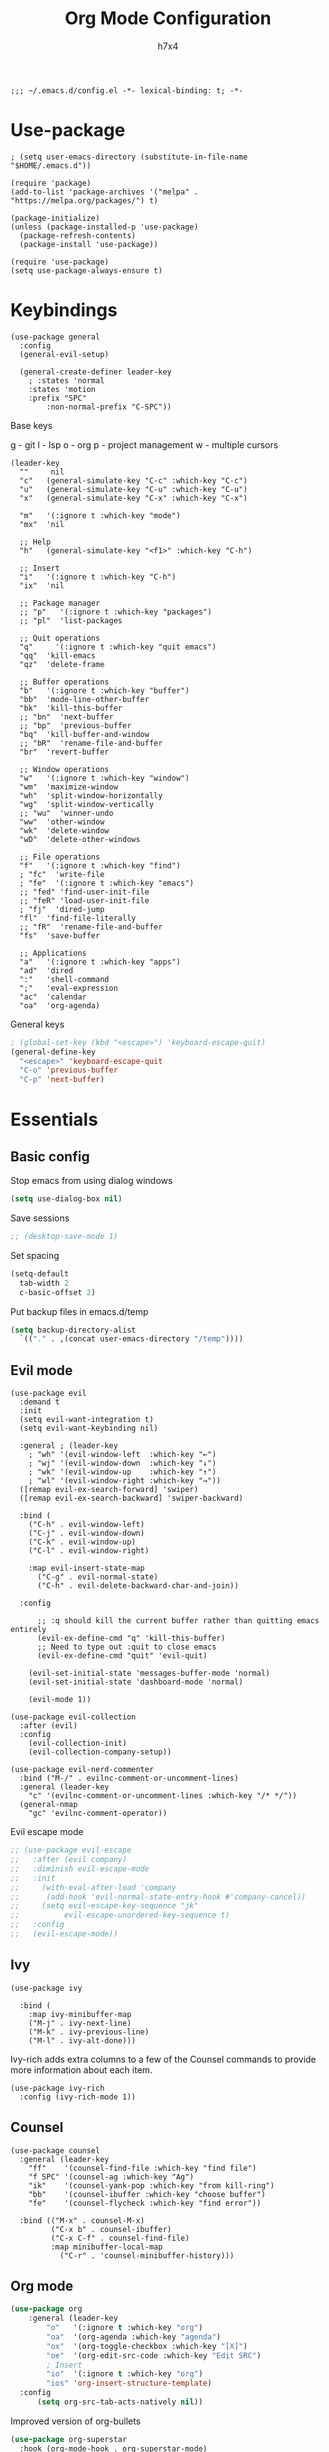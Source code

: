 #+TITLE: Org Mode Configuration
#+AUTHOR: h7x4
#+PROPERTY: header-args :emacs-lisp :tangle yes
#+STARTUP: org-startup-folded: t

#+BEGIN_SRC elisp
;;; ~/.emacs.d/config.el -*- lexical-binding: t; -*-
#+END_SRC

* Use-package

#+BEGIN_SRC elisp
; (setq user-emacs-directory (substitute-in-file-name "$HOME/.emacs.d"))

(require 'package)
(add-to-list 'package-archives '("melpa" . "https://melpa.org/packages/") t)

(package-initialize)
(unless (package-installed-p 'use-package)
  (package-refresh-contents)
  (package-install 'use-package))

(require 'use-package)
(setq use-package-always-ensure t)
#+END_SRC

* Keybindings

#+BEGIN_SRC elisp
(use-package general
  :config
  (general-evil-setup)

  (general-create-definer leader-key
    ; :states 'normal
    :states 'motion
    :prefix "SPC"
		:non-normal-prefix "C-SPC"))
#+END_SRC

Base keys

g - git
l - lsp
o - org
p - project management
w - multiple cursors

#+BEGIN_SRC elisp
(leader-key
  ""     nil
  "c"   (general-simulate-key "C-c" :which-key "C-c")
  "u"   (general-simulate-key "C-u" :which-key "C-u")
  "x"   (general-simulate-key "C-x" :which-key "C-x")
  
  "m"   '(:ignore t :which-key "mode")
  "mx"  'nil
  
  ;; Help
  "h"   (general-simulate-key "<f1>" :which-key "C-h")
  
  ;; Insert
  "i"   '(:ignore t :which-key "C-h")
  "ix"  'nil

  ;; Package manager
  ;; "p"   '(:ignore t :which-key "packages")
  ;; "pl"  'list-packages

  ;; Quit operations
  "q"	  '(:ignore t :which-key "quit emacs")
  "qq"  'kill-emacs
  "qz"  'delete-frame

  ;; Buffer operations
  "b"   '(:ignore t :which-key "buffer")
  "bb"  'mode-line-other-buffer
  "bk"  'kill-this-buffer
  ;; "bn"  'next-buffer
  ;; "bp"  'previous-buffer
  "bq"  'kill-buffer-and-window
  ;; "bR"  'rename-file-and-buffer
  "br"  'revert-buffer

  ;; Window operations
  "w"   '(:ignore t :which-key "window")
  "wm"  'maximize-window
  "wh"  'split-window-horizontally
  "wg"  'split-window-vertically
  ;; "wu"  'winner-undo
  "ww"  'other-window
  "wk"  'delete-window
  "wD"  'delete-other-windows

  ;; File operations
  "f"   '(:ignore t :which-key "find")
  ; "fc"  'write-file
  ; "fe"  '(:ignore t :which-key "emacs")
  ;; "fed" 'find-user-init-file
  ;; "feR" 'load-user-init-file
  ; "fj"  'dired-jump
  "fl"  'find-file-literally
  ;; "fR"  'rename-file-and-buffer
  "fs"  'save-buffer

  ;; Applications
  "a"   '(:ignore t :which-key "apps")
  "ad"  'dired
  ":"   'shell-command
  ";"   'eval-expression
  "ac"  'calendar
  "oa"  'org-agenda)
#+END_SRC

General keys

#+BEGIN_SRC emacs-lisp
; (global-set-key (kbd "<escape>") 'keyboard-escape-quit)
(general-define-key
  "<escape>" 'keyboard-escape-quit
  "C-o" 'previous-buffer
  "C-p" 'next-buffer)
#+END_SRC

* Essentials
** Basic config
	 
Stop emacs from using dialog windows

#+BEGIN_SRC emacs-lisp
(setq use-dialog-box nil)
#+END_SRC
	  
Save sessions	 

#+BEGIN_SRC emacs-lisp
;; (desktop-save-mode 1)
#+END_SRC

Set spacing

#+BEGIN_SRC emacs-lisp
(setq-default
  tab-width 2
  c-basic-offset 2)
#+END_SRC

Put backup files in emacs.d/temp

#+BEGIN_SRC emacs-lisp
(setq backup-directory-alist
  `(("." . ,(concat user-emacs-directory "/temp"))))
#+END_SRC

** Evil mode

#+BEGIN_SRC elisp
(use-package evil
  :demand t
  :init
  (setq evil-want-integration t)
  (setq evil-want-keybinding nil)

  :general ; (leader-key
    ; "wh" '(evil-window-left  :which-key "←")
    ; "wj" '(evil-window-down  :which-key "↓")
    ; "wk" '(evil-window-up    :which-key "↑")
    ; "wl" '(evil-window-right :which-key "→")) 
  ([remap evil-ex-search-forward] 'swiper)
  ([remap evil-ex-search-backward] 'swiper-backward)

  :bind (
    ("C-h" . evil-window-left)
    ("C-j" . evil-window-down)
    ("C-k" . evil-window-up)
    ("C-l" . evil-window-right)

    :map evil-insert-state-map
      ("C-g" . evil-normal-state)
      ("C-h" . evil-delete-backward-char-and-join))

  :config

	  ;; :q should kill the current buffer rather than quitting emacs entirely
	  (evil-ex-define-cmd "q" 'kill-this-buffer)
	  ;; Need to type out :quit to close emacs
	  (evil-ex-define-cmd "quit" 'evil-quit)

    (evil-set-initial-state 'messages-buffer-mode 'normal)
    (evil-set-initial-state 'dashboard-mode 'normal)

    (evil-mode 1))
  #+END_SRC
  

#+BEGIN_SRC elisp
(use-package evil-collection
  :after (evil)
  :config
    (evil-collection-init)
    (evil-collection-company-setup))
#+END_SRC

#+BEGIN_SRC elisp
(use-package evil-nerd-commenter
  :bind ("M-/" . evilnc-comment-or-uncomment-lines)
  :general (leader-key
    "c" '(evilnc-comment-or-uncomment-lines :which-key "/* */"))
  (general-nmap
    "gc" 'evilnc-comment-operator))
#+END_SRC

Evil escape mode

#+BEGIN_SRC emacs-lisp
;; (use-package evil-escape
;;   :after (evil company)
;;   :diminish evil-escape-mode
;;   :init
;;     (with-eval-after-load 'company
;;      (add-hook 'evil-normal-state-entry-hook #'company-cancel))
;;     (setq evil-escape-key-sequence "jk"
;;          evil-escape-unordered-key-sequence t)
;;   :config
;;   (evil-escape-mode))
#+END_SRC

** Ivy

#+BEGIN_SRC elisp
(use-package ivy

  :bind (
    :map ivy-minibuffer-map
    ("M-j" . ivy-next-line)
    ("M-k" . ivy-previous-line)
    ("M-l" . ivy-alt-done)))
#+END_SRC

Ivy-rich adds extra columns to a few of the Counsel commands to provide more information about each item.

#+BEGIN_SRC elisp
(use-package ivy-rich
  :config (ivy-rich-mode 1))
#+END_SRC

** Counsel

#+BEGIN_SRC elisp
(use-package counsel
  :general (leader-key
    "ff"    '(counsel-find-file :which-key "find file")
    "f SPC" '(counsel-ag :which-key "Ag")
    "ik"    '(counsel-yank-pop :which-key "from kill-ring")
    "bb"    '(counsel-ibuffer :which-key "choose buffer")
    "fe"    '(counsel-flycheck :which-key "find error"))
  
  :bind (("M-x" . counsel-M-x)
         ("C-x b" . counsel-ibuffer)
         ("C-x C-f" . counsel-find-file)
         :map minibuffer-local-map
           ("C-r" . 'counsel-minibuffer-history)))
#+END_SRC

** Org mode

#+BEGIN_SRC emacs-lisp
(use-package org
	:general (leader-key
		"o"   '(:ignore t :which-key "org")
		"oa"  '(org-agenda :which-key "agenda")
		"ox"  '(org-toggle-checkbox :which-key "[X]")
		"oe"  '(org-edit-src-code :which-key "Edit SRC")
		; Insert
		"io"  '(:ignore t :which-key "org")
		"ios" 'org-insert-structure-template)
  :config
	  (setq org-src-tab-acts-natively nil))
#+END_SRC

Improved version of org-bullets

#+BEGIN_SRC emacs-lisp
(use-package org-superstar
  :hook (org-mode-hook . org-superstar-mode)
  :config  
    (setq org-startup-indented t)            ;; Indent according to section
    (setq org-startup-with-inline-images t)) ;; Display images in-buffer by default
#+END_SRC

Evil bindings for org mode

#+BEGIN_SRC emacs-lisp
(use-package evil-org
  :after (evil org)
  :hook
    (org-mode-hook . evil-org-mode)
    (evil-org-mode-hook .  (lambda ()
              (evil-org-set-key-theme '(navigation insert textobjects additional calendar))))
  :config
    (require 'evil-org-agenda)
    (evil-org-agenda-set-keys)

    (setq org-agenda-files '("~/org/agenda.org"))
    (setq org-directory "~/org/"))
#+END_SRC

** Notes	 
*** Project notes
	 
#+BEGIN_SRC emacs-lisp
(defvar notes-folder "~/.emacs.d/notes")
#+END_SRC

#+BEGIN_SRC emacs-lisp
(defun format-note-path (project-root)
  (concat notes-folder (string-remove-suffix "/" (string-remove-prefix (getenv "HOME") project-root)) ".org"))

(defun get-notes ()
  (interactive)
  (if (projectile-project-p)
	  (let
		  ((note-path (format-note-path (projectile-project-root))))
      (unless (file-exists-p note-path)
			  (when (y-or-n-p (format "%s does not exist. Create it?" note-path))
          (make-directory (file-name-directory note-path) t)
          (make-empty-file note-path)))
      (find-file note-path))
		;; else
    (message "Couldn't find project folder")))

(leader-key
  "fn" '(get-notes :which-key "Get project notes"))
#+END_SRC

** Config files

#+BEGIN_SRC emacs-lisp
(setq dotfiles '(
  ("Emacs"           . (concat user-emacs-directory "/config.org"))
  ("Xmonad"          . "$HOME/.xmonad/xmonad.hs")
  ("Xmobar"          . "$XDG_CONFIG_HOME/xmobar/xmobarrc")
  ("Awesome"         . "$XDG_CONFIG_HOME/awesome/rc.lua")
  ("Stalonetray"     . "$HOME/.stalonetrayrc")
  ("Termite"         . "$XDG_CONFIG_HOME/termite/config")
  ("Kitty"           . "$XDG_CONFIG_HOME/kitty/kitty.conf")
  ("Mpd"             . "$XDG_CONFIG_HOME/mpd/mpd.conf")
  ("Ncmpcpp"         . "$HOME/.ncmpcpp/config")
  ("Nnn"             . "$XDG_CONFIG_HOME/nnn/")
  ("TeX-ntnu"        . "$HOME/texmf/tex/latex/local/ntnu.sty")
  ("Tmux"            . "$XDG_CONFIG_HOME/tmux/tmux.conf")
  ("Todo"            . "$HOME/.todo")
  ("Qutebrowser"     . "$XDG_CONFIG_HOME/qutebrowser/config.py")
  ("Vim"             . "$XDG_CONFIG_HOME/nvim/init.lua")
  ("Zsh"             . "$XDG_CONFIG_HOME/zsh/.zshrc")
  ("Config-selector" . "$HOME/.scripts/rofi/config-selector")
  ("Configfiles"     . "$HOME/.scripts/rofi/configfiles")))
  
(defun find-config-file ()
  "Chooses a config-file from dotfiles and opens it in a new buffer"
  (interactive)
  (ivy-read "Config: " dotfiles
    :action (lambda (confpair) (find-file (substitute-in-file-name (eval (cdr confpair)))))))

(leader-key "fc" '(find-config-file :which-key "find config file"))
#+END_SRC

This piece of code is put here in order for config.org to not ask for permission to tangle and reload

#+BEGIN_SRC emacs-lisp
(custom-set-variables
 '(safe-local-variable-values
	 '((eval add-hook 'after-save-hook
					 (lambda nil
						 (if
								 (y-or-n-p "Tangle?")
								 (org-babel-tangle)))
					 nil t)
		 (eval add-hook 'after-save-hook
					 (lambda nil
						 (if
								 (y-or-n-p "Reload?")
								 (load-file user-init-file)))
					 nil t))))
#+END_SRC

* Look and Feel
** Theme
doom-theme can be used to set a theme from the doom package
For every other theme, use load-theme

#+BEGIN_SRC emacs-lisp
(use-package monokai-theme
	:config
	(setq monokai-user-variable-pitch t)
	(progn

		(defvar after-load-theme-hook nil
			"Hook run after a color theme is loaded using `load-theme'.")

		(defadvice load-theme (after run-after-load-theme-hook activate)
			"Run `after-load-theme-hook'."
			(run-hooks 'after-load-theme-hook))

		(defun customize-monokai ()
			"Customize monokai theme"
			(if (member 'monokai custom-enabled-themes)
					(custom-theme-set-faces
					 'monokai
					 '(py-object-reference-face ((t (:foreground "#FFA500"))))
					 '(py-decorators-face ((t (:foreground "#FFA500"))))
					 '(py-variable-name-face ((t (:foreground "#FFA500"))))
					 '(py-exception-name-face ((:foreground "#FFA500")))
					 '(py-class-name-face ((:foreground "#FFA500")))
					 '(py-pseudo-keyword-face ((:foreground "#FFA500")))
					 '(py-builtins-face ((:foreground "#FFA500"))))))

		(add-hook 'after-load-theme-hook 'customize-monokai)))

(load-theme 'monokai t)
#+END_SRC

** Centaur-tabs
	 
	#+BEGIN_SRC emacs-lisp
		(use-package centaur-tabs
			:demand
			:config
			(setq
				centaur-tabs-set-icons t
				centaur-tabs-gray-out-icons 'buffer
				centaur-tabs-height 32
				centaur-tabs-set-modified-marker t
				centaur-tabs-modified-marker "•"
				centaur-tabs-set-bar 'under
				x-underline-at-descent-line t
				centaur-tabs-style "wave")
	
			(centaur-tabs-headline-match)
			(centaur-tabs-mode t)
	
			; TODO: configure centaur-tabs-active-bar-face and colors

			:general (leader-key
				"bg" '(centaur-tabs-counsel-switch-group :which-key "choose tab group")
				"b M-p" '(centaur-tabs-backward-group :which-key "previous group")
				"b M-n" '(centaur-tabs-forward-group :which-key "next group")
				"bp" '(centaur-tabs-backward-tab :which-key "previous tab")
				"bn" '(centaur-tabs-forward-tab :which-key "next tab")))
	#+END_SRC
	
#+BEGIN_SRC emacs-lisp
(defun centaur-tabs-hide-tab (x)
  "Do no to show buffer X in tabs."
  (let ((name (format "%s" x)))
    (or
     ;; Current window is not dedicated window.
     (window-dedicated-p (selected-window))

     ;; Buffer name not match below blacklist.
     (string-prefix-p "*epc" name)
     (string-prefix-p "*helm" name)
     (string-prefix-p "*Helm" name)
     (string-prefix-p "*Compile-Log*" name)
     (string-prefix-p "*lsp" name)
     (string-prefix-p "*company" name)
     (string-prefix-p "*Flycheck" name)
     (string-prefix-p "*tramp" name)
     (string-prefix-p " *Mini" name)
     (string-prefix-p "*help" name)
     (string-prefix-p "*straight" name)
     (string-prefix-p " *temp" name)
     (string-prefix-p "*Help" name)
     (string-prefix-p "*mybuf" name)

     ;; Is not magit buffer.
     (and (string-prefix-p "magit" name)
	  (not (file-name-extension name)))
     )))
#+END_SRC
																			 	
** Modeline

#+BEGIN_SRC emacs-lisp
(use-package doom-modeline
  :init (doom-modeline-mode 1)
  :config
    ;; How tall the mode-line should be. It's only respected in GUI.
    ;; If the actual char height is larger, it respects the actual height.
    (setq doom-modeline-height 25)
    
    ;; How wide the mode-line bar should be. It's only respected in GUI.
    (setq doom-modeline-bar-width 3)
    
    ;; The limit of the window width.
    ;; If `window-width' is smaller than the limit, some information won't be displayed.
    (setq doom-modeline-window-width-limit fill-column)
    
    ;; How to detect the project root.
    ;; The default priority of detection is `ffip' > `projectile' > `project'.
    ;; nil means to use `default-directory'.
    ;; The project management packages have some issues on detecting project root.
    ;; e.g. `projectile' doesn't handle symlink folders well, while `project' is unable
    ;; to hanle sub-projects.
    ;; You can specify one if you encounter the issue.
    (setq doom-modeline-project-detection 'project)
    
    ;; Determines the style used by `doom-modeline-buffer-file-name'.
    ;;
    ;; Given ~/Projects/FOSS/emacs/lisp/comint.el
    ;;   auto => emacs/lisp/comint.el (in a project) or comint.el
    ;;   truncate-upto-project => ~/P/F/emacs/lisp/comint.el
    ;;   truncate-from-project => ~/Projects/FOSS/emacs/l/comint.el
    ;;   truncate-with-project => emacs/l/comint.el
    ;;   truncate-except-project => ~/P/F/emacs/l/comint.el
    ;;   truncate-upto-root => ~/P/F/e/lisp/comint.el
    ;;   truncate-all => ~/P/F/e/l/comint.el
    ;;   truncate-nil => ~/Projects/FOSS/emacs/lisp/comint.el
    ;;   relative-from-project => emacs/lisp/comint.el
    ;;   relative-to-project => lisp/comint.el
    ;;   file-name => comint.el
    ;;   buffer-name => comint.el<2> (uniquify buffer name)
    ;;
    ;; If you are experiencing the laggy issue, especially while editing remote files
    ;; with tramp, please try `file-name' style.
    ;; Please refer to https://github.com/bbatsov/projectile/issues/657.
    (setq doom-modeline-buffer-file-name-style 'relative-to-project)
    
    ;; Whether display icons in the mode-line.
    ;; While using the server mode in GUI, should set the value explicitly.
    (setq doom-modeline-icon (display-graphic-p))
    
    ;; Whether display the icon for `major-mode'. It respects `doom-modeline-icon'.
    (setq doom-modeline-major-mode-icon nil)
    
    ;; Whether display the colorful icon for `major-mode'.
    ;; It respects `all-the-icons-color-icons'.
    (setq doom-modeline-major-mode-color-icon nil)
    
    ;; Whether display the icon for the buffer state. It respects `doom-modeline-icon'.
    (setq doom-modeline-buffer-state-icon t)
    
    ;; Whether display the modification icon for the buffer.
    ;; It respects `doom-modeline-icon' and `doom-modeline-buffer-state-icon'.
    (setq doom-modeline-buffer-modification-icon t)
    
    ;; Whether to use unicode as a fallback (instead of ASCII) when not using icons.
    (setq doom-modeline-unicode-fallback nil)
    
    ;; Whether display the minor modes in the mode-line.
    (setq doom-modeline-minor-modes nil)
    
    ;; If non-nil, a word count will be added to the selection-info modeline segment.
    (setq doom-modeline-enable-word-count nil)
    
    ;; Major modes in which to display word count continuously.
    ;; Also applies to any derived modes. Respects `doom-modeline-enable-word-count'.
    ;; If it brings the sluggish issue, disable `doom-modeline-enable-word-count' or
    ;; remove the modes from `doom-modeline-continuous-word-count-modes'.
    (setq doom-modeline-continuous-word-count-modes '(markdown-mode gfm-mode org-mode))
    
    ;; Whether display the buffer encoding.
    (setq doom-modeline-buffer-encoding t)
    
    ;; Whether display the indentation information.
    (setq doom-modeline-indent-info nil)
    
    ;; If non-nil, only display one number for checker information if applicable.
    (setq doom-modeline-checker-simple-format t)
    
    ;; The maximum number displayed for notifications.
    (setq doom-modeline-number-limit 99)
    
    ;; The maximum displayed length of the branch name of version control.
    (setq doom-modeline-vcs-max-length 12)
    
    ;; Whether display the workspace name. Non-nil to display in the mode-line.
    (setq doom-modeline-workspace-name t)
    
    ;; Whether display the perspective name. Non-nil to display in the mode-line.
    (setq doom-modeline-persp-name t)
    
    ;; If non nil the default perspective name is displayed in the mode-line.
    (setq doom-modeline-display-default-persp-name nil)
    
    ;; If non nil the perspective name is displayed alongside a folder icon.
    (setq doom-modeline-persp-icon t)
    
    ;; Whether display the `lsp' state. Non-nil to display in the mode-line.
    (setq doom-modeline-lsp t)
    
    ;; Whether display the GitHub notifications. It requires `ghub' package.
    (setq doom-modeline-github nil)
    
    ;; The interval of checking GitHub.
    (setq doom-modeline-github-interval (* 30 60))
    
    ;; Whether display the modal state icon.
    ;; Including `evil', `overwrite', `god', `ryo' and `xah-fly-keys', etc.
    (setq doom-modeline-modal-icon nil)
    
    ;; Whether display the mu4e notifications. It requires `mu4e-alert' package.
    (setq doom-modeline-mu4e nil)
    
    ;; Whether display the gnus notifications.
    (setq doom-modeline-gnus t)
    
    ;; Whether gnus should automatically be updated and how often (set to 0 or smaller than 0 to disable)
    (setq doom-modeline-gnus-timer 2)
    
    ;; Whether groups should be excludede when gnus automatically being updated.
    (setq doom-modeline-gnus-excluded-groups '("dummy.group"))
    
    ;; Whether display the IRC notifications. It requires `circe' or `erc' package.
    (setq doom-modeline-irc t)
    
    ;; Function to stylize the irc buffer names.
    (setq doom-modeline-irc-stylize 'identity)
    
    ;; Whether display the environment version.
    (setq doom-modeline-env-version t)
    ;; Or for individual languages
    (setq doom-modeline-env-enable-python t)
    (setq doom-modeline-env-enable-ruby t)
    (setq doom-modeline-env-enable-perl t)
    (setq doom-modeline-env-enable-go t)
    (setq doom-modeline-env-enable-elixir t)
    (setq doom-modeline-env-enable-rust t)
    
    ;; Change the executables to use for the language version string
    (setq doom-modeline-env-python-executable "python") ; or `python-shell-interpreter'
    (setq doom-modeline-env-ruby-executable "ruby")
    (setq doom-modeline-env-perl-executable "perl")
    (setq doom-modeline-env-go-executable "go")
    (setq doom-modeline-env-elixir-executable "iex")
    (setq doom-modeline-env-rust-executable "rustc")
    
    ;; What to dispaly as the version while a new one is being loaded
    (setq doom-modeline-env-load-string "...")
    
    ;; Hooks that run before/after the modeline version string is updated
    (setq doom-modeline-before-update-env-hook nil)
    (setq doom-modeline-after-update-env-hook nil))
  
(column-number-mode)
#+END_SRC

** Fonts

#+BEGIN_SRC emacs-lisp
(set-face-attribute 'default nil
                    :family "Fira Code"
            		    :height 130
                    :weight 'normal
                    :width 'normal)

; (setq doom-font (font-spec :family "Fira Code" :size 16 :weight 'regular)
;       doom-variable-pitch-font (font-spec :family "Droid Sans" :size 13)
;       doom-big-font (font-spec :family "Droid Sans" :size 16)) ;; Presentations or streaming

(set-fontset-font (frame-parameter nil 'font)
  'japanese-jisx0208
  '("Droid Sans Japanese" . "unicode-bmp"))

#+END_SRC

Use the fira-code-mode plugin for ligatures.
In order for this to work, the [[https://github.com/tonsky/FiraCode/issues/211#issuecomment-239058632][Fira Code Symbol]] font is needed

#+BEGIN_SRC emacs-lisp
(use-package fira-code-mode
  :custom (fira-code-mode-disabled-ligatures '("x", "[]"))
  :hook prog-mode)
#+END_SRC

** Dashboard

#+BEGIN_SRC emacs-lisp
(use-package dashboard
    :init
    (setq dashboard-set-heading-icons t)
    (setq dashboard-set-file-icons t) 

    (setq dashboard-image-banner-max-height (/ (frame-pixel-height) 3))
    (setq dashboard-startup-banner (concat user-emacs-directory "/logo.svg"))
    ; (setq dashboard-startup-banner (concat user-emacs-directory "/logo.svg"))
    (setq dashboard-center-content t)
    (setq dashboard-items '((recents  . 10)
                            (projects . 5)
                            (agenda . 5)
                            (bookmarks . 10)))
    (setq dashboard-projects-switch-function 'counsel-projectile-switch-project-by-name)

    (dashboard-setup-startup-hook)
    
    :custom
    ; (dashboard-banner-logo-title "Execution >> Idea")
    (dashboard-banner-logo-title "Emacs")

    :config
    (set-face-attribute 'dashboard-banner-logo-title nil :font "Droid Sans" :height 300))
#+END_SRC

** Window

#+BEGIN_SRC emacs-lisp
(scroll-bar-mode -1)
(tool-bar-mode -1)
(menu-bar-mode -1)
#+END_SRC

** Editor

#+BEGIN_SRC emacs-lisp
(global-display-line-numbers-mode)
(setq 
  display-line-numbers-type 'relative
  scroll-margin 5)

;; Disable line numbers for some modes
(dolist (mode '(term-mode-hook
                shell-mode-hook
	              treemacs-mode-hook
                eshell-mode-hook))
  (add-hook mode (lambda () (display-line-numbers-mode 0))))
  


(setq display-line-numbers-type 'relative)
(setq evil-normal-state-cursor '(box "#66d9ef")
      evil-insert-state-cursor '(bar "#a6e22e")
      evil-visual-state-cursor '(hollow "orange"))
#+END_SRC

*** Rainbow parenthesis

#+BEGIN_SRC emacs-lisp
(use-package rainbow-delimiters
  :hook (prog-mode . rainbow-delimiters-mode))
#+END_SRC

** Misc

* IDE Tools
** LSP

Setup to activate every time LSP gets activated

Adds the relative path to the project root into the header

#+BEGIN_SRC emacs-lisp
(defun lsp-mode-setup ()
  (setq lsp-headerline-breadcrumb-segments '(path-up-to-project file symbols))
  (lsp-headerline-breadcrumb-mode)
  
  (general-nmap
    "gr" 'lsp-find-references
    "gd" 'lsp-find-definition
    "gf" 'find-file-at-point))
#+END_SRC

#+BEGIN_SRC emacs-lisp
  (use-package lsp-mode
    :commands (lsp lsp-deferred)

    :hook (
      (lsp-mode . lsp-mode-setup)
      (lsp-mode . lsp-enable-which-key-integration))

    :init (setq
		  lsp-keymap-prefix "C-c l"
      lsp-completion-provider :capf)

    :config (setq
      lsp-inhibit-message t
      lsp-eldoc-render-all nil
      lsp-enable-file-watchers t
      lsp-enable-snippet t
      lsp-enable-symbol-highlighting t
      lsp-headerline-breadcrumb-enable t
      lsp-highlight-symbol-at-point t
      lsp-modeline-code-actions-enable t
      lsp-modeline-diagnostics-enable t

			lsp-ui-doc-position 'right
			lsp-ui-doc-max-height 40
			lsp-ui-doc-enable nil
			lsp-ui-sideline-delay 0.05
			lsp-ui-sideline-show-code-actions nil)
      (lsp-enable-which-key-integration t)
			
			(add-to-list 'company-backends '(company-capf company-dabbrev))

		:bind (
      :map lsp-mode-map 
			("M-RET" . lsp-execute-code-action))

    :general (leader-key
      "l"   (general-simulate-key "C-c l" :which-key "LSP"))

   ([remap xref-find-references] #'lsp-ui-peek-find-references)
   ([remap xref-find-definitions] 'lsp-ui-peek-find-definitions)

		(leader-key
		  "j"  '(:ignore t :which-key "LSP OWN")
			"ja" 'lsp-format-buffer
			"jf" 'lsp-format-buffer
			"jh" 'lsp-describe-thing-at-point
			"jr" 'lsp-restart-workspace
			"jd" 'lsp-goto-implementation
			"jt" 'lsp-goto-type-definition
	    "jx" 'lsp-ui-doc-mode
			"j <f2>" 'lsp-rename)

	 (general-nmap
	   "K" 'lsp-ui-doc-glance))
#+END_SRC

*** lsp-ui
		
All the config for lsp-ui can be found in the lsp block.
This is because lsp automatically loads lsp-ui and any code inside this block will not get executed.
This is only in order to install lsp-ui.

#+BEGIN_SRC emacs-lisp
(use-package lsp-ui)
#+END_SRC

*** lsp-treemacs

Treemacs integration for lsp-mode.
Mainly used in order to see the tree of objects, functions and so on.

#+BEGIN_SRC emacs-lisp
(use-package lsp-treemacs
  :after (lsp treemacs)
  :hook (lsp-mode . lsp-treemacs-sync-mode))
#+END_SRC

*** lsp-ivy

Ivy integration for lsp-mode.
Mainly used in order to choose from the tree of objects, functions and so on.
  
#+BEGIN_SRC emacs-lisp
(use-package lsp-ivy
  :after lsp
  :commands lsp-ivy-workspace-symbol)
#+END_SRC

** Completion

#+BEGIN_SRC emacs-lisp
(use-package company
  :init (setq
    company-idle-delay 0.1          ; show autocompletion after n seconds
    company-async-timeout 15        ; completion may be slow
		company-tooltip-idle-delay 0.1
    company-minimum-prefix-length 1 ; show suggestions after only one character (insted of several)
    company-tooltip-align-annotations t)

  (add-to-list 'company-backends 'company-files)

  :hook (prog-mode . company-mode)

  :bind (("C-RET" . counsel-company)
          :map prog-mode-map
            ("C-i"     . company-indent-or-complete-common)
            ("C-;"     . counsel-company)
            ("C-M-i"   . counsel-company)
          :map company-active-map
            ; ("C-o"     . company-search-kill-others)
            ; ("C-h"     . company-quickhelp-manual-begin)
            ("C-h"     . company-show-doc-buffer)
            ("C-s"     . company-search-candidates)
            ("M-s"     . company-filter-candidates)
            ([C-tab]   . company-complete-common-or-cycle)
            ([tab]     . company-complete-common-or-cycle)
            ([backtab] . company-select-previous)
            ;; ("M-RET"   . company-complete-selection)
            ("RET"     . company-complete-selection)
          :map company-search-map
            ;; ("M-j"     . company-select-next)
            ;; ("M-k"     . company-select-previous)
            ("C-p"     . company-select-next-or-abort)
            ("C-n"     . company-select-previous-or-abort))
            ;; ("C-n" . 'company-search-repeat-forward)
            ;; ("C-p" . 'company-search-repeat-backward)))
            ;; ("<esc>" . (cmd! (company-search-abort) (company-filter-candidates)))))
  :config
    (general-define-key
      "C-SPC" 'company-capf))
#+END_SRC

Nice looking completions

#+BEGIN_SRC elisp
(use-package company-box
  :hook (company-mode . company-box-mode))
#+END_SRC

** Debugging

*** Flycheck mode

#+BEGIN_SRC emacs-lisp
(use-package flycheck
  :config
  (setq
    flycheck-highlighting-mode 'lines)
	
	(set-face-attribute 'flycheck-error nil
                      :family "Fira Code"
											:background "#773131"
                      :weight 'normal
                      :width 'normal)

	(set-face-attribute 'flycheck-warning nil
                      :family "Fira Code"
											:background "#767731"
                      :weight 'normal
                      :width 'normal)
	
  :general (leader-key
    "!"  (general-simulate-key "C-u C-c !" :which-key "Flycheck")))
(global-flycheck-mode 1)
#+END_SRC

** Documentation

#+BEGIN_SRC elisp
#+END_SRC

*** Helpful

#+BEGIN_SRC elisp
(use-package helpful
  :custom
  (counsel-describe-function-function #'helpful-callable)
  (counsel-describe-variable-function #'helpful-variable)
  :bind
  ([remap describe-function] . counsel-describe-function)
  ([remap describe-command] . helpful-command)
  ([remap describe-variable] . counsel-describe-variable)
  ([remap describe-key] . helpful-key))
#+END_SRC

** Project Management

#+BEGIN_SRC elisp
(use-package projectile
  :init
	(setq projectile-project-search-path '("~/git/"
																					"~/git/temp/"
																					"~/git/appkom/"
																					"~/git/pvv/"))
  (setq projectile-switch-project-action #'projectile-dired)

  :custom ((projectile-completion-system 'ivy))
  :bind-keymap ("C-c p" . projectile-command-map)
  :config (projectile-mode)

  :general (leader-key
        ;; File path
        "fR" 'projectile-recentf
        "fa" 'projectile-ag
        ;; "fyC" 'spacemacs/projectile-copy-file-path-with-line-column
        ;; "fyD" 'spacemacs/projectile-copy-directory-path
        ;; "fyL" 'spacemacs/projectile-copy-file-path-with-line
        ;; "fyY" 'spacemacs/projectile-copy-file-path
        ;; Project
        "p"  '(:ignore t :which-key "projectile")
        "p!" 'projectile-run-shell-command-in-root
        "p&" 'projectile-run-async-shell-command-in-root
        "p%" 'projectile-replace-regexp
        "pa" 'projectile-toggle-between-implementation-and-test
        "pb" 'projectile-switch-to-buffer
        "pc" 'projectile-compile-project
        "pd" 'projectile-find-dir
        "pD" 'projectile-dired
        "pe" 'projectile-edit-dir-locals
        "pf" 'projectile-find-file
        "pF" 'projectile-find-file-dwim
        "pg" 'projectile-find-tag
        "pG" 'projectile-regenerate-tags
        "pI" 'projectile-invalidate-cache
        "pk" 'projectile-kill-buffers
        "pp" 'projectile-switch-project
        "pr" 'projectile-recentf
        "pR" 'projectile-replace
        "pT" 'projectile-test-project
        "pv" 'projectile-vc))
#+END_SRC

** REST Client
	 
restclient

** Search
	 
Swiper is used for finding local occurences of a word inside a buffer.

#+BEGIN_SRC elisp
(use-package swiper
  :general (leader-key
	  "s" '(swiper :which-key "search")))
#+END_SRC

Ag is used for project-wide search

** Snippets
	 
Yasnippet
	 
#+BEGIN_SRC emacs-lisp
(use-package yasnippet
  :init (yas-global-mode t)
  :config (yas-reload-all)
  :general (leader-key
    "y"  '(:ignore t :which-key "yasnippet")
    "yn" '(yas-new-snippet :which-key "New snippet")
    ;; "yi" '(yas-insert-snippet :which-key "Insert snippet")
    "y/" '(yas-visit-snippet-file :which-key "Find global snippet")
    "yr" '(yas-reload-all :which-key "Reload snippets")
    "yv" '(yas-describe-tables :which-key "View loaded snippets")))
#+END_SRC

For easy selection of snippets

#+BEGIN_SRC emacs-lisp
(use-package ivy-yasnippet
  :after yasnippet
  :general (leader-key
    "yi" '(ivy-yasnippet :which-key "Insert snippet")))
#+END_SRC


Add yasnippet support for all company backends
https://github.com/syl20bnr/spacemacs/pull/179
https://emacs.stackexchange.com/questions/10431/get-company-to-show-suggestions-for-yasnippet-names

#+BEGIN_SRC emacs-lisp
(defvar company-mode/enable-yas t
  "Enable yasnippet for all backends.")

(defun company-mode/backend-with-yas (backend)
  (if (or (not company-mode/enable-yas) (and (listp backend) (member 'company-yasnippet backend)))
      backend
    (append (if (consp backend) backend (list backend))
            '(:with company-yasnippet))))

(setq company-backends (mapcar #'company-mode/backend-with-yas company-backends))
#+END_SRC

** Todo

#+BEGIN_SRC elisp
(use-package hl-todo
       :ensure t
       :custom-face
       (hl-todo ((t (:inherit hl-todo :italic t))))
       :hook ((prog-mode . hl-todo-mode)
              (yaml-mode . hl-todo-mode)))
#+END_SRC

** Version Control
	 
#+BEGIN_SRC emacs-lisp
  (use-package magit
    :general (leader-key
      "g"  '(:ignore t            :which-key "git")
      "g/" '(magit-dispatch       :which-key "Magit dispatch")
      "g." '(magit-file-dispatch  :which-key "Magit file dispatch")
      ;; "g'" '(forge-dispatch       :which-key "Forge dispatch")
      "gg" '(magit-status         :which-key "Magit status")
      "gG" '(magit-status-here    :which-key "Magit status here")
      "gx" '(magit-file-delete    :which-key "Magit file delete")
      "gB" '(magit-blame-addition :which-key "Magit blame")
      "gC" '(magit-clone          :which-key "Magit clone")
      "gF" '(magit-fetch          :which-key "Magit fetch")
      "gL" '(magit-log            :which-key "Magit buffer log")
      "gS" '(magit-stage-file     :which-key "Git stage file")
      "gU" '(magit-unstage-file   :which-key "Git unstage file")

      "gf" '(:ignore t                   :which-key "find")
      "gff" '(magit-find-file            :which-key "Find file")
      "gfg" '(magit-find-git-config-file :which-key "Find gitconfig file")
      "gfc" '(magit-show-commit          :which-key "Find commit")
   
   
      "gl" '(:ignore t                 :which-key "list")
      ;; "glg" '(gist-list                :which-key "List gists")
      "glr" '(magit-list-repositories  :which-key "List repositories")
      "gls" '(magit-list-submodules    :which-key "List submodules")
      ;; "gli" '(forge-list-issues        :which-key "List issues")
      ;; "glp" '(forge-list-pullreqs      :which-key "List pull requests")
      ;; "gln" '(forge-list-notifications :which-key "List notifications")

      "gc" '(:ignore t             :which-key "create")
      "gcr" '(magit-init           :which-key "Initialize repo")
      "gcR" '(magit-clone          :which-key "Clone repo")
      "gcc" '(magit-commit-create  :which-key "Commit")
      "gcf" '(magit-commit-fixup   :which-key "Fixup")))
      ;; "gci" '(forge-create-issue   :which-key "Issue")
      ;; "gcp" '(forge-create-pullreq :which-key "Pull request")))

#+END_SRC

#+BEGIN_SRC emacs-lisp
(use-package git-gutter
  :init
  (global-git-gutter-mode 1))
#+END_SRC

* Langugages
** C/C++
** Dart / Flutter

#+BEGIN_SRC emacs-lisp
(use-package dart-mode
	:mode "\\.dart\\'")

(use-package lsp-dart
  :hook 'dart-mode-hook)
#+END_SRC

** Elm

Major mode for elm

#+BEGIN_SRC emacs-lisp
(use-package elm-mode
  :mode ("\\.elm\\'" . elm-mode)
  :after (company)
  :config (add-to-list 'company-backends 'elm-company)
  
  :general (leader-key elm-mode-map
  
    "mc"  '(:ignore t :which-key "compile")
    "mcb" 'elm-compile-buffer
    "mcm" 'elm-compile-main
    "mct" 'elm-test-project
    "mcr" 'elm-reactor
    "mcb" 'elm-preview-buffer
    "mcp" 'elm-preview-main
     
    "mh"  '(:ignore t :which-key "docs")
    "mhd" 'elm-documentation-lookup
    "mhh" 'elm-oracle-doc-at-point
    "mht" 'elm-oracle-type-at-point
    
    "m."  'elm-repl-load
    "mp"  'elm-repl-push
    "md"  'elm-repl-push-decl
    
    "mi"  'elm-import
    "me"  'elm-expose-at-point
    "ms"  'elm-sort-imports
    "mf"  'elm-format-buffer
    "mv"  'elm-package-catalog))
#+END_SRC

Proper error-providing to flycheck to flycheck

#+BEGIN_SRC emacs-lisp
(use-package flycheck-elm
  :after (flycheck elm-mode)
  :hook (elm-mode-hook . flycheck-elm-setup))
#+END_SRC

LSP mode

install via

#+BEGIN_SRC bash :tangle no
npm i -g @elm-tooling/elm-language-server
#+END_SRC

#+BEGIN_SRC emacs-lisp
(add-hook 'elm-mode-hook 'lsp)
#+END_SRC

** Emacs Lisp

Package for highlighting defined macros/functions/variables/symbols in emacs

#+BEGIN_SRC emacs-lisp
(use-package highlight-defined
  :config
  (add-hook 'emacs-lisp-mode-hook 'highlight-defined-mode))
#+END_SRC

** Haskell

Major mode for haskell

#+BEGIN_SRC emacs-lisp
(use-package haskell-mode
  :general (leader-key haskell-mode-map

  "mh"  '(haskell-hide-toggle :which-key "hide")
  "mH"  '(haskell-hide-toggle-all :which-key "hide all")

  "mc"  '(:ignore t :which-key "cabal")
  "mcf" '(haskell-cabal-visit-file :which-key "cabal file")
  "mcb" '(haskell-process-cabal-build :which-key "build")))
#+END_SRC

Hlint is a linter for suggesting better ways to write certain pieces of code.
It requires [[https://github.com/mpickering/apply-refact][apply-refact]] to be installed

#+BEGIN_SRC emacs-lisp
(use-package hlint-refactor
  :hook (haskell-mode-hook . hlint-refactor-mode)
  :general (leader-key haskell-mode-map
    "mr" '(hlint-refactor-refactor-buffer :which-key "refactor suggestion")))
#+END_SRC

Hindent is a reformatter for properly indenting haskell code (haskell can be quite picky about the indentation, so this is actually pretty useful not only for readability).
It requires the hindent executable

#+BEGIN_SRC emacs-lisp
(use-package hindent
  :hook (haskell-mode-hook . hindent-mode))
#+END_SRC


#+BEGIN_SRC emacs-lisp
(use-package lsp-haskell
  :hook (haskell-mode-hook . lsp)
        (haskell-literate-mode-hook . lsp))
#+END_SRC

flycheck-haskell?
ghc ?

** Java

Java LSP using the Eclipse JDT Language server

install jdtls from AUR

#+BEGIN_SRC emacs-lisp
(use-package lsp-java
  :init 
  ; (setq lsp-java-server-install-dir "/usr/share/java/jdtls/")
  (setenv "JAVA_HOME" "/usr/lib/jvm/default")
  (setq
	  lsp-java-java-path (substitute-in-file-name "$JAVA_HOME/bin/java")
		lsp-java-jdt-download-url "https://download.eclipse.org/jdtls/snapshots/jdt-language-server-latest.tar.gz")
  ; :hook (java-mode-hook . lsp)
  :config 
  (add-hook 'java-mode-hook 'flycheck-mode)
  (add-hook 'java-mode-hook 'company-mode)
  (add-hook 'java-mode-hook 'lsp)
	:general (leader-key java-mode-map
		;; LSP Java commands
		"mi" '(lsp-java-organize-imports :which-key "Organize imports")
		"mc" '(lsp-java-build-project    :which-key "Perform partial or full build for the projects")
		;; lsp-java-update-project-configuration - Update project configuration
		;; lsp-java-actionable-notifications - Resolve actionable notifications
		;; lsp-java-update-user-settings - Update user settings (Check the options in the table bellow.)
		;; lsp-java-update-server - Update server instalation.
		"mg"  '(:ignore t :which-key "Generate")
		"mgs" '(lsp-java-generate-to-string            :which-key "Generate toString method")
		"mge" '(lsp-java-generate-equals-and-hash-code :which-key "Generate equals and hashCode methods")
		"mgo" '(lsp-java-generate-overrides            :which-key "Generate method overrides")
		"mgg" '(lsp-java-generate-getters-and-setters  :which-key "Generate getters and setters")
		;; Refactoring
		;; LSP Java provides rich set of refactorings via Eclipse JDT Language Server code actions and some of them are bound to Emacs commands:

		"mr" '(:ignore t :which-key "Refactor")
		"mr" '(lsp-java-extract-to-constant       :which-key "Extract constant refactoring")
		"mr" '(lsp-java-add-unimplemented-methods :which-key "Extract constant refactoring")
		"mr" '(lsp-java-create-parameter          :which-key "Create parameter refactoring")
		"mr" '(lsp-java-create-field              :which-key "Create field refactoring")
		"mr" '(lsp-java-create-local              :which-key "Create local refactoring")
		"mr" '(lsp-java-extract-method            :which-key "Extract method refactoring")
		"mr" '(lsp-java-add-import                :which-key "Add missing import")

		;; Testing support
		"mt"  '(:ignore t :which-key "JUnit")
		"mtr" '(lsp-jt-report-open :which-key "open test report")
		"mtb" '(lsp-jt-browser :which-key "Browse tests and run/debug them.") 
    ;; ^^^ ** Use x to run the test(s) under point; d to debug the tests under point. R to refresh. ** Support for GUI operations.
		"mtl" '(lsp-jt-lens-mode :which-key "test lenses mode")

		;; Dependency viewer
		"md"  '(lsp-java-dependency-list :which-key "View java dependencies")))
#+END_SRC

Maven integration

#+BEGIN_SRC emacs-lisp
  (use-package maven-test-mode
    :hook (java-mode-hook . maven-test-mode)
      ;; (spacemacs/declare-prefix-for-mode 'java-mode "mm" "maven")
      ;; (spacemacs/declare-prefix-for-mode 'java-mode "mmg" "goto")
      ;; (spacemacs/declare-prefix-for-mode 'java-mode "mmt" "tests"))
    ;; :config
    ;; (progn
      ;; (spacemacs|hide-lighter maven-test-mode)
      ;; (spacemacs/set-leader-keys-for-minor-mode 'maven-test-mode
    :general (leader-key maven-test-mode-map
		    "mm"      '(:ignore t :which-key "Maven")
        "mmga"    'maven-test-toggle-between-test-and-class
        "mmgA"    'maven-test-toggle-between-test-and-class-other-window
        "mmta"    'maven-test-all
        "mmt C-a" 'maven-test-clean-test-all
        "mmtb"    'maven-test-file
        "mmti"    'maven-test-install
        "mmtt"    'maven-test-method))
#+END_SRC

#+BEGIN_SRC emacs-lisp

#+END_SRC


malabar-mode 

emacs-eclim ?

** JavaScript / TypeScript

Typescript mode and hook for activating lsp

#+BEGIN_SRC emacs-lisp
(use-package typescript-mode
  :mode "\\.ts\\'"
  :hook (typescript-mode . lsp)
  :config
  (setq typescript-indent-level 2))
#+END_SRC

Install lsp server with

#+BEGIN_SRC bash :tangle no
npm i -g typescript-language-server; npm i -g typescript
#+END_SRC

js2-mode
js-doc
js2-refactor 
npm.el

** Json

#+BEGIN_SRC emacs-lisp
(use-package json-mode
  :mode "\\.js\\(?:on\\|[hl]int\\(?:rc\\)?\\)\\'"
  :hook (json-mode . lsp)
  ; :config
  ; (set-electric! 'json-mode :chars '(?\n ?: ?{ ?}))
  :general (leader-key json-mode-map
    "mp" '(json-mode-show-path :which-key "Copy path")
    "mt" 'json-toggle-boolean
    "md" 'json-mode-kill-path
    "mx" 'json-nullify-sexp
    "m+" 'json-increment-number-at-point
    "m-" 'json-decrement-number-at-point
    "mf" 'json-mode-beautify))
#+END_SRC

(use-package! counsel-jq
  :when (featurep! :completion ivy)
  :defer t
  :init
  (map! :after json-mode
        :map json-mode-map
        :localleader
        "s" #'counsel-jq))

** LaTeX
	 
AUCTeX

The reason the package is called "tex" and not "auctex" is explained [[https://emacs.stackexchange.com/questions/41321/when-to-specify-a-package-name-in-use-packages-ensure-tag/41324#41324][here]]
	 
#+BEGIN_SRC emacs-lisp
(use-package tex
  ;; :after (pdf-tools)
  :ensure auctex
  :mode ("\\.tex\\'" . LaTeX-mode)
  :config
	  (setq
		  TeX-source-correlate-method 'synctex
			TeX-source-correlate-start-server t
      TeX-auto-save t
	    TeX-parse-self t
	  ; reftex-plug-into-AUCTeX t
      TeX-PDF-mode t)                       ; Use PDF instead of DVI

	  (setq-default
		  TeX-master "main.tex"
			TeX-engine 'default)                 ; default | xetex | luatex

	  (TeX-source-correlate-mode t)               ; 

	  (add-hook 'LaTeX-mode-hook
		  (lambda ()
			  (reftex-mode t)
				(flyspell-mode t)))
				
	:general (leader-key
    "mc" '(TeX-command-run-all :which-key "Compile")
    "me" '(TeX-engine-set :which-key "Set engine")
    "mv" '(TeX-view :which-key "view")))
#+END_SRC
	 
Completions for AUCTeX

#+BEGIN_SRC emacs-lisp
(use-package company-auctex
  :after auctex
	:hook LaTeX-mode
	:config
    (company-auctex-init)
    (add-to-list 'company-backends 'company-yasnippet)
		(company-mode))
	
	;; :config
  ;;   (add-to-list '+latex--company-backends #'company-auctex-environments nil #'eq)
  ;;   (add-to-list '+latex--company-backends #'company-auctex-macros nil #'eq))
#+END_SRC

Support for compiling documents with the LaTeXmk tool

#+BEGIN_SRC emacs-lisp
(use-package auctex-latexmk
  :after auctex
  (auctex-latexmk-setup)
  (setq auctex-latexmk-inherit-TeX-PDF-mode t))
#+END_SRC

PDF viewer

#+BEGIN_SRC emacs-lisp
(use-package pdf-tools
  ;; :hook

  ;; (add-hook 'pdf-view-mode-hook (lambda ()
	;; 			  (bms/pdf-midnite-amber))) ; automatically turns on midnight-mode for pdfs
	:init
  ;;   (pdf-tools-install)
    (setq
      TeX-view-program-selection '((output-pdf "pdf-tools"))
      TeX-view-program-list '(("pdf-tools" "TeX-pdf-tools-sync-view")))

  :config
    (setq-default pdf-view-display-size 'fit-page)
    (setq pdf-annot-activate-created-annotations t)

    (add-hook 'TeX-after-compilation-finished-functions ;; Update PDF buffers after successful LaTeX runs
               #'TeX-revert-document-buffer)	

	:general (leader-key pdf-view-mode-map
    "mf" 'isearch-forward
    "mb" 'isearch-backward))
#+END_SRC

Some functions to help with efficient writing of environments etc.

#+BEGIN_SRC emacs-lisp
(use-package cdlatex
  :general (leader-key
	"mis" 'cdlatex-sub-superscript
	"mip" 'cdlatex-lr-pair
	"mie" 'cdlatex-environment))
#+END_SRC 

Preview math inside the buffer

#+BEGIN_SRC emacs-lisp
;; (use-package math-preview)
;; (use-package preview-latex)
#+END_SRC

Preview pane

#+BEGIN_SRC emacs-lisp
; (use-package latex-preview-pane)
#+END_SRC

#+BEGIN_SRC emacs-lisp
; (use-package lsp-latex)
#+END_SRC

Some math functions

#+BEGIN_SRC emacs-lisp
(leader-key LaTeX-mode-map
  "mm"    '(:ignore t                 :which-key "Insert math")
	"mm^"   '(LaTeX-math-wedge          :which-key "∧")
	"mmv"   '(LaTeX-math-vee            :which-key "∨")
	"mm=>"  '(LaTeX-math-Rightarrow     :which-key "=>")
	"mm->"  '(LaTeX-math-rightarrow     :which-key "->")
	"mm<=="  '(LaTeX-math-Leftarrow      :which-key "<=")
	"mm<-"  '(LaTeX-math-leftarrow      :which-key "<-")
	"mm<=>" '(LaTeX-math-Leftrightarrow :which-key "<=>")
	"mm=="  '(LaTeX-math-equiv          :which-key "≡")
	"mm!="  '(LaTeX-math-neq            :which-key "≠")
	"mmn"   '(LaTeX-math-neg            :which-key "¬")
	"mma"   '(LaTeX-math-forall         :which-key "∀")
	"mme"   '(LaTeX-math-exists         :which-key "∃")
	"mmt"   '(LaTeX-math-top            :which-key "⊤")
	"mmT"   '(LaTeX-math-bot            :which-key "⊥")
	"mm."   '(LaTeX-math-therefore      :which-key "∴")
	"mm,"   '(LaTeX-math-because        :which-key "∵"))
#+END_SRC

;; Nicely indent lines that have wrapped when visual line mode is activated
(use-package! adaptive-wrap
  :hook (LaTeX-mode . adaptive-wrap-prefix-mode)
  :init (setq-default adaptive-wrap-extra-indent 0))


(use-package! auctex-latexmk
  :when (featurep! +latexmk)
  :after latex
  :init
  ;; Pass the -pdf flag when TeX-PDF-mode is active
  (setq auctex-latexmk-inherit-TeX-PDF-mode t)
  ;; Set LatexMk as the default
  (setq-hook! LaTeX-mode TeX-command-default "LatexMk")
  :config
  ;; Add latexmk as a TeX target
  (auctex-latexmk-setup))


(use-package! evil-tex
  :when (featurep! :editor evil +everywhere)
  :hook (LaTeX-mode . evil-tex-mode))


(use-package! company-auctex
  :when (featurep! :completion company)
  :defer t
  :init
  (add-to-list '+latex--company-backends #'company-auctex-environments nil #'eq)
  (add-to-list '+latex--company-backends #'company-auctex-macros nil #'eq))


(use-package! company-math
  :when (featurep! :completion company)
  :defer t
  :init
  (add-to-list '+latex--company-backends #'+latex-symbols-company-backend nil #'eq))
	
*** NTNU style macros
		
- [ ] TODO: add support for indentation
		
#+BEGIN_SRC emacs-lisp
(defun ntnu/expand-truth-table ()
  (interactive)
  (save-excursion
    (let
		  (start
			 end
			 (l/rep (lambda (pat repl)
			   (setq
			     start (evil-range-beginning (evil-visual-range))
           end (evil-range-end (evil-visual-range)))
         (replace-regexp pat repl nil start end))))
			;; (evil-ex-substitute start end '("[tT]") "\\\\T" '("g")))))
			(funcall l/rep "[tT]" "\\\\T")
			(funcall l/rep "[fF]" "\\\\F")
			(funcall l/rep " " " & ")
			(funcall l/rep "$" " \\\\\\\\"))))
#+END_SRC

** Lua
** Markdown

#+BEGIN_SRC emacs-lisp
(use-package markdown-mode
  :commands (markdown-mode gfm-mode)
  :mode (("README\\.md\\'" . gfm-mode)
         ("\\.md\\'" . markdown-mode)
         ("\\.markdown\\'" . markdown-mode))
  :init 
  (setq markdown-enable-math t ; syntax highlighting for latex fragments
        markdown-enable-wiki-links t
        markdown-italic-underscore t
        markdown-asymmetric-header t
        markdown-fontify-code-blocks-natively t
        markdown-gfm-additional-languages '("sh")
        markdown-make-gfm-checkboxes-buttons t
        markdown-content-type "application/xhtml+xml"
        markdown-css-paths
        ; markdown-command "multimarkdown"
        '("https://cdn.jsdelivr.net/npm/github-markdown-css/github-markdown.min.css"
          "https://cdn.jsdelivr.net/gh/highlightjs/cdn-release/build/styles/github.min.css")
        markdown-xhtml-header-content
        (concat "<meta name='viewport' content='width=device-width, initial-scale=1, shrink-to-fit=no'>"
                "<style> body { box-sizing: border-box; max-width: 740px; width: 100%; margin: 40px auto; padding: 0 10px; } </style>"
                "<script id='MathJax-script' async src='https://cdn.jsdelivr.net/npm/mathjax@3/es5/tex-mml-chtml.js'></script>"
                "<script src='https://cdn.jsdelivr.net/gh/highlightjs/cdn-release/build/highlight.min.js'></script>"
                "<script>document.addEventListener('DOMContentLoaded', () => { document.body.classList.add('markdown-body'); document.querySelectorAll('pre[lang] > code').forEach((code) => { code.classList.add(code.parentElement.lang); }); document.querySelectorAll('pre > code').forEach((code) => { hljs.highlightBlock(code); }); });</script>"))
  :general (leader-key markdown-mode-map
        "m'" 'markdown-edit-code-block
        "mo" 'markdown-open
        "mp" 'markdown-preview
        "me" 'markdown-export
        ; "mp" 'grip-mode)

        "mi" '(:ignore t :which-key "insert")
        ; "mit" 'markdown-toc-generate-toc
        "mii" 'markdown-insert-image
        "mil" 'markdown-insert-link))
#+END_SRC

** Python

Major mode for python

#+BEGIN_SRC emacs-lisp
(use-package python-mode)
#+END_SRC

Palintirs python LSP server

To be installed from the arch community repos: python-language-server

#+BEGIN_SRC emacs-lisp
(setq lsp-pyls-plugins-autopep8-enabled nil)
(setq lsp-pyls-plugins-yapf-enabled t)
(add-hook 'python-mode-hook 'lsp)
#+END_SRC

#+BEGIN_SRC emacs-lisp
(defun prettify-python ()
  (set-face-attribute font-lock-keyword-face nil :font "CMU Serif" :slant 'italic :height 160)
  (setq prettify-symbols-alist '(
    ("def"    . "f")
    ("lambda" . "λ")
    ("delta"  . "Δ")
    ("for"    . "∀")
    ("not in" . "∉")
    ("in"     . "∈")
    ("return" . "→")
    ("->" . "→")
    ("\\n" . "⏎")
    ("!=" . "≠")
    ("not"    . "¬")
    ("and"    . "^")
    ("or"     . "∨")
    ("pi"     . "π"))))

;; (add-hook 'python-mode-hook 'prettify-symbols-mode)
;; (add-hook 'python-mode-hook 'prettify-python)

#+END_SRC

** Rust

#+BEGIN_SRC emacs-lisp
(use-package rustic
  :bind (:map rustic-mode-map
              ("M-j" . lsp-ui-imenu)
              ("M-?" . lsp-find-references)
              ("C-c C-c l" . flycheck-list-errors)
              ("C-c C-c a" . lsp-execute-code-action)
              ("C-c C-c r" . lsp-rename)
              ("C-c C-c q" . lsp-workspace-restart)
              ("C-c C-c Q" . lsp-workspace-shutdown)
              ("C-c C-c s" . lsp-rust-analyzer-status))
  :config
  ;; uncomment for less flashiness
  ;; (setq lsp-eldoc-hook nil)
  ;; (setq lsp-enable-symbol-highlighting nil)
  ;; (setq lsp-signature-auto-activate nil)

  ;; comment to disable rustfmt on save
  (setq rustic-format-on-save t)
  (add-hook 'rustic-mode-hook 'rk/rustic-mode-hook))

(defun rk/rustic-mode-hook ()
  ;; so that run C-c C-c C-r works without having to confirm, but don't try to
  ;; save rust buffers that are not file visiting. Once
  ;; https://github.com/brotzeit/rustic/issues/253 has been resolved this should
  ;; no longer be necessary.
  (when buffer-file-name
    (setq-local buffer-save-without-query t)))	
#+END_SRC

flycheck-rust 
cargo.el - Cargo support for Emacs.

** Shellscripts
** Yaml
** Web-dev
	 
	 #+BEGIN_SRC emacs-lisp
  (use-package emmet-mode
    :hook (sgml-mode-hook . emmet-mode)
				  (html-mode-hook . emmet-mode)
				  (css-mode-hook  . emmet-mode))
	 #+END_SRC

web-m


** Config file languages
** Others
* Packages
** Drag stuff

#+BEGIN_SRC emacs-lisp
(use-package drag-stuff
  :bind (("M-j" . drag-stuff-down)
         ("M-k" . drag-stuff-up)
         ;; ("M-h" . drag-left-stuff)
         ;; ("M-l" . drag-stuff-right)
         ))
#+END_SRC

** Emoji

#+BEGIN_SRC emacs-lisp
(use-package emojify
  :hook (after-init-hook . global-emojify-mode)
  :general (leader-key
    "ie" 'emojify-insert-emoji))
#+END_SRC

** Lorem-Ipsum

#+BEGIN_SRC emacs-lisp
(use-package lorem-ipsum
 :general (leader-key
  "il"  '(:ignore t :which-key "lorem ipsum")
  "ill" 'lorem-ipsum-insert-list
  "ils" 'lorem-ipsum-insert-sentences
  "ilp" 'lorem-ipsum-insert-paragraphs))
#+END_SRC

** Multiple Cursors
	 
evil-mc	 

#+BEGIN_SRC emacs-lisp
;; (use-package multiple-cursors
;;   :general (leader-key
;;     "d"          '(:ignore t                      :which-key "multiple cursors")
;;     "dl"         '(mc/edit-lines                  :which-key "edit lines")
;;     "dn"         '(mc/mark-next-like-this         :which-key "mark next")
;;     "dN"         '(mc/unmark-next-like-this       :which-key "unmark next")
;;     "dp"         '(mc/mark-previous-like-this     :which-key "mark previous")
;;     "dP"         '(mc/unmark-previous-like-this   :which-key "unmark previous")
;;     "dt"         '(mc/mark-all-like-this          :which-key "mark all")
;;     "dm"         '(mc/mark-all-like-this-dwim     :which-key "mark all DWIM")
;;     "de"         '(mc/edit-ends-of-lines          :which-key "edit line endings")
;;     "da"         '(mc/edit-beginnings-of-lines    :which-key "edit line starts")
;;     "ds"         '(mc/mark-sgml-tag-pair          :which-key "mark tag")
;;     "dd"         '(mc/mark-all-like-this-in-defun :which-key "mark in defun")))
    ;; "w<mouse-1>" '(mc/add-cursor-on-click         :which-key "add cursor w/mouse")))
#+END_SRC

** Recentf

#+BEGIN_SRC emacs-lisp
(use-package recentf
  :init (recentf-mode t)
  :config
  (add-to-list 'recentf-exclude (format "%s/\\.emacs\\.d/elpa/.*" (getenv "HOME")))
  (add-to-list 'recentf-exclude "~/\\.emacs\\.d/elpa/.*")
  :general (leader-key
   "fr" 'counsel-recentf))
#+END_SRC

** Treemacs

#+BEGIN_SRC emacs-lisp
(use-package treemacs
  
  :init
  (with-eval-after-load 'winum
    (define-key winum-keymap (kbd "M-0") 'treemacs-select-window))
    
  :config
  (progn
    (setq treemacs-collapse-dirs              (if (executable-find "python") 3 0)
          treemacs-deferred-git-apply-delay   0.5
          treemacs-display-in-side-window     t
          treemacs-file-event-delay           5000
          treemacs-file-follow-delay          0.2
          treemacs-follow-after-init          t
          treemacs-follow-recenter-distance   0.1
          treemacs-git-command-pipe           ""
          treemacs-goto-tag-strategy          'refetch-index
          treemacs-indentation                2
          treemacs-indentation-string         " "
          treemacs-is-never-other-window      nil
          treemacs-max-git-entries            5000
          treemacs-no-png-images              nil
          treemacs-no-delete-other-windows    t
          treemacs-project-follow-cleanup     nil
          treemacs-persist-file               (expand-file-name ".cache/treemacs-persist" user-emacs-directory)
          treemacs-recenter-after-file-follow nil
          treemacs-recenter-after-tag-follow  nil
          treemacs-show-cursor                nil
          treemacs-show-hidden-files          nil
          treemacs-silent-filewatch           nil
          treemacs-silent-refresh             nil
          treemacs-sorting                    'alphabetic-desc
          treemacs-space-between-root-nodes   t
          treemacs-tag-follow-cleanup         t
          treemacs-tag-follow-delay           1.5
          treemacs-width                      35)

    ;; The default width and height of the icons is 22 pixels. If you are
    ;; using a Hi-DPI display, uncomment this to double the icon size.
    ;;(treemacs-resize-icons 44)

    (treemacs-follow-mode t)
    (treemacs-filewatch-mode t)
    (treemacs-fringe-indicator-mode t)
    (pcase (cons (not (null (executable-find "git")))
                 (not (null (executable-find "python3"))))
      (`(t . t)
       (treemacs-git-mode 'deferred))
      (`(t . _)
       (treemacs-git-mode 'simple))))
       
  :bind
  (:map global-map
        ("M-0"       . treemacs-select-window)
        ("C-x t 1"   . treemacs-delete-other-windows)
        ("C-x t t"   . treemacs)
        ("C-x t B"   . treemacs-bookmark)
        ("C-x t C-t" . treemacs-find-file)
        ("C-x t M-t" . treemacs-find-tag)))
        
  :general (leader-key
    "t"   '(:ignore t :which-key "treemacs")
    "tt"  'treemacs)
#+END_SRC
    
Evil navigation

#+BEGIN_SRC emacs-lisp
(use-package treemacs-evil
  :after (treemacs evil))
#+END_SRC

Projectile integration

#+BEGIN_SRC emacs-lisp
(use-package treemacs-projectile
  :after (treemacs projectile))
#+END_SRC
  
LSP integration

#+BEGIN_SRC emacs-lisp
(use-package lsp-treemacs
  :after (treemacs lsp)
  :config (lsp-treemacs-sync-mode 1))
#+END_SRC

Magit integration

#+BEGIN_SRC emacs-lisp
(use-package treemacs-magit
  :after (treemacs magit))
#+END_SRC

Icons for dired

#+BEGIN_SRC emacs-lisp
(use-package treemacs-icons-dired
  :after treemacs)
#+END_SRC

** Unicode
** Which-key

#+BEGIN_SRC emacs-lisp
(use-package which-key
  :config 
    (setq which-key-idle-delay 0.3)
    (setq which-key-popup-type 'frame)
    (which-key-mode)
    (which-key-setup-side-window-right-bottom)
    ; (which-key-setup-minibuffer)
    (set-face-attribute 'which-key-local-map-description-face nil 
       :weight 'bold))
#+END_SRC

** Zen mode

Turns out 'zen-mode' was actually reserved for a programming language called Zen. Never heard of.
This will be covering the writeroom-mode package

#+BEGIN_SRC emacs-lisp
(use-package writeroom-mode
  :config (setq fringes-outside-margins 1)
  :general (leader-key
  "z" '(writeroom-mode :which-key "zen")))
#+END_SRC

* Misc
** Input Methods

#+BEGIN_SRC emacs-lisp
(setq default-input-method nil)
;; (map! :leader
;;       (:prefix-map ("l" . "language")
;;         :desc "English"   "e" (lambda () (interactive) (deactivate-input-method))
;;         :desc "Japanese"  "j" (lambda () (interactive) (set-input-method 'japanese))
;;         :desc "Norwegian" "n" (lambda () (interactive) (set-input-method 'norwegian-keyboard))
;;         :desc "Latin"     "l" (lambda () (interactive) (set-input-method 'latin-1-postfix))
;;         :desc "TeX"       "t" (lambda () (interactive) (set-input-method 'TeX))))
#+END_SRC

** Comment Utils

Make a header comment using the [[https://github.com/cacalabs/toilet][toilet]] utility with the font pagga

░█▀█░█▀█░█▀▀░█▀▀░█▀█
░█▀▀░█▀█░█░█░█░█░█▀█
░▀░░░▀░▀░▀▀▀░▀▀▀░▀░▀

#+BEGIN_SRC emacs-lisp
(defun header_comment ()
  "Function to make a header comment"
    (interactive)
    (save-excursion
      (let (start end commentString)
        (setq start (line-beginning-position) )
        (setq end   (line-end-position) )
        (setq commentString (thing-at-point 'line) )

        (delete-region start end)
        (insert
         (concat
          (cdr (call-process "toilet" nil t nil "-f" "pagga" commentString)) "\n"
           commentString))
        (comment-region start (line-end-position))
        )))

(leader-key
  "ic" '(header_comment :which-key "header comment"))
#+END_SRC

** Other

#+BEGIN_SRC emacs-lisp
;; (use-package! flycheck-popup-tip
;;   :config (flycheck-popup-tip-error-prefix "E -> "))
;; 
;; (defun scroll-error-up ()
;;   (interactive)
;;   (message (prin1-to-string flycheck-popup-tip-object))
;;   (popup-scroll-up flycheck-popup-tip-object))
;; 
;; (defun scroll-error-down ()
;;   (interactive)
;;   (popup-scroll-down flycheck-popup-tip-object))


;; (map!
;;  (:after flycheck-popup-tip
;;    :en "C-j"   #'scroll-error-down
;;    :en "C-k"   #'scroll-error-up))

#+END_SRC
* Sources
** Articles

https://protesilaos.com/

https://writequit.org/denver-emacs/presentations/2017-04-11-ivy.html

https://robert.kra.hn/posts/2021-02-07_rust-with-emacs/

** Configs
*** Quinoa42

https://quinoa42.github.io/en/dot-emacs/

*** Yang Haoxie

Evil escape mode

https://github.com/yanghaoxie/emacs.d

*** Rohit Goswami

Anki, viewnior, PKGBUILD mode, Docker-mode

https://dotdoom.rgoswami.me/config.html

** Distributions

Dots and pieces (especially language-specific package configs) were taken from spacemacs and doom

Doom bindings: https://github.com/hlissner/doom-emacs/blob/develop/modules/config/default/%2Bemacs-bindings.el
        (evil) https://github.com/hlissner/doom-emacs/blob/develop/modules/editor/evil/config.el
               https://github.com/hlissner/doom-emacs/blob/develop/modules/config/default/%2Bevil-bindings.el

** Youtube
	 
*** System crafters
Most of the config is made with great help from a video series made by System Crafters called "Emacs from Scratch"
Config: https://github.com/daviwil/emacs-from-scratch

*** Matheus Augusto da Silva
Several configuration options and explanations was given by Matheus Augusto da Silva

*** Uncle Dave
*** Talks

The Spacemacs based way of handling shortcuts was made with help from a talk by Suyash Bire
https://www.youtube.com/watch?v=6INMXmsCCC8
https://github.com/suyashbire1/emacs.d/blob/master/init.el

* TODO: [0/6]

*** Prioritized [1/5]
  - [-] IDE stuff [3/5]
    - [ ] magit [0/1]
		  - [ ] evil keybindings
    - [-] company-mode [2/6]
		  - [X] LSP integration
		  - [X] open on CTRL-SPC
		  - [ ] scroll with M-[jk]
		  - [ ] close on enter	
	    - [ ] Path autocompletion company
	    - [ ] Yasnippets in company
    - [X] helpful
    - [X] projectile
    - [X] flycheck
  - [-] Add several bindings [2/9]
    - [ ] counsel
    - [ ] swiper
    - [ ] pdf tools
    - [ ] LaTeX
    - [ ] org
    - [ ] treemacs
    - [X] look through doom
    - [ ] look through spacemacs
    - [X] emacs control [4/4]
      - [X] windows
      - [X] quit
      - [X] files
      - [X] config files
  - [-] LaTeX config [3/6]
    - [X] synctex (zathura or pdf-tools)
    - [ ] preview math
    - [X] conceal levels (prettify-symbols)
    - [X] snippets
    - [ ] bibtex [0/1]
			- [ ] set up reftex
    - [ ] Castel like way of opening geogebra/inkscape
  - [X] Shortcut to config files
	- [ ] Add toggler for menubar

*** Fix LSP mode [1/4]
  - [X] Fix LSP UI
  - [ ] Fix LSP UI bindings [0/8]
    - [ ] toggle doc mode
    - [ ] scroll in doc mode
    - [ ] toggle sideline [0/3]
      - [ ] diagnostics
      - [ ] hover
      - [ ] code-actions
    - [ ] toggle flycheckers
    - [ ] toggle breadcrumb
    - [ ] peek-definitions
    - [ ] peek-references
    - [ ] lsp-ui-imenu 
  - [-] Fix some languages [3/8]
    - [X] Elm
    - [X] Java
    - [X] Python
    - [ ] Haskell
    - [ ] Dart / Flutter
    - [ ] C / C++
    - [ ] Yaml
    - [ ] Json
  - [ ] Toggle error modes in flycheck (warnings, suggestions, errors, ...)
      
*** Research [1/2]
  - [-] Research org mode [3/5]
    - [X] How to add agenda entries
    - [ ] Vimwiki like stuff?
    - [X] Project specific todo-lists?
        I'm planning on making a folder in ~/org called notes which hosts the relative paths to all project folders (as in "~/git/project" -> "~/org/notes/git/project.org")

    - [ ] Links and images?
    - [X] SRC block shortcut -> C-c C-,
  - [X] Research yasnippets [2/2]
    - [X] How to add language specific snippets?
    - [X] Snippet format
    
*** Smaller tasks [1/9]
	- [ ] remove star buffers from tab line -> https://www.emacswiki.org/emacs/TabBarMode
	- [ ] make :q close a window [delete-window] whenever there is more than one window (except treemacs)
  - [ ] solve drag mode in org mode (conflict with evil-org dragging)
  - [-] Dired / *messages*  leader-key usage
		- [ ] Dired
		- [X] *messages*
  - [ ] Fix esc key
  - [ ] ag-search-file
  - [X] Lambda conceal
	- [ ] remove collision between fira-code-mode and prettify-symbols
	- [ ] disable next-buffer/pre in treemacs-mode-map (if exists?) 
    
*** Less Prioritized [1/10]
  - [X] Make a nice dashboard
  - [ ] Customize dashboard-heading face size (and maybe font type?)
  - [ ] Customize dashboard-item placement (logo in middle, items on sides)
  - [ ] Add "go to previous file" type of function (instead of C-o)
  - [ ] Add borders to zen mode
  - [ ] Edit modeline items?
  - [ ] Emoji
  - [ ] Unicode
  - [ ] Add images to plugin descriptions
  - [ ] Add Japanese support [0/2]
    - [ ] DDSKK
    - [ ] pangu-spacing

*** Set up packages [0/12]
  - [ ] popup
  - [ ] magit-popup
  - [ ] gitignore-mode
  - [ ] dotenv-mode
  - [ ] smooth-scrolling
  - [ ] gist
  - [ ] docker
  - [ ] treemacs-magit?
  - [ ] move-text vs dragstuff
  - [ ] visual-regexp - Replace via RegExp, with real-time visual feedback directly in the buffer.
  - [ ] visual-regexp-steroids - The same as visual-regexp, but use modern regular expressions instead of Emacs-style.
  - [ ] From doom [0/9]
    - [ ] ligatures
    - [ ] ophints?
    - [ ] unicode
    - [ ] fold
    - [ ] word-wrapping (soft wordwrap indent)
    - [ ] vc-gutter (+ or - on the side of the code based on git status)
    - [ ] electric ?
    - [ ] editorconfig ?
    - [ ] lookup


;; Local Variables: 
;; eval: (add-hook 'after-save-hook (lambda ()(if (y-or-n-p "Reload?")(load-file user-init-file))) nil t) 
;; eval: (add-hook 'after-save-hook (lambda ()(if (y-or-n-p "Tangle?")(org-babel-tangle))) nil t) 
;; End:
